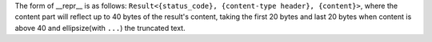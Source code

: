 The form of __repr__ is as follows: ``Result<{status_code}, {content-type header}, {content}>``, where the content part will reflect up to 40 bytes of the result's content, taking the first 20 bytes and last 20 bytes when content is above 40 and ellipsize(with ``...``) the truncated text.